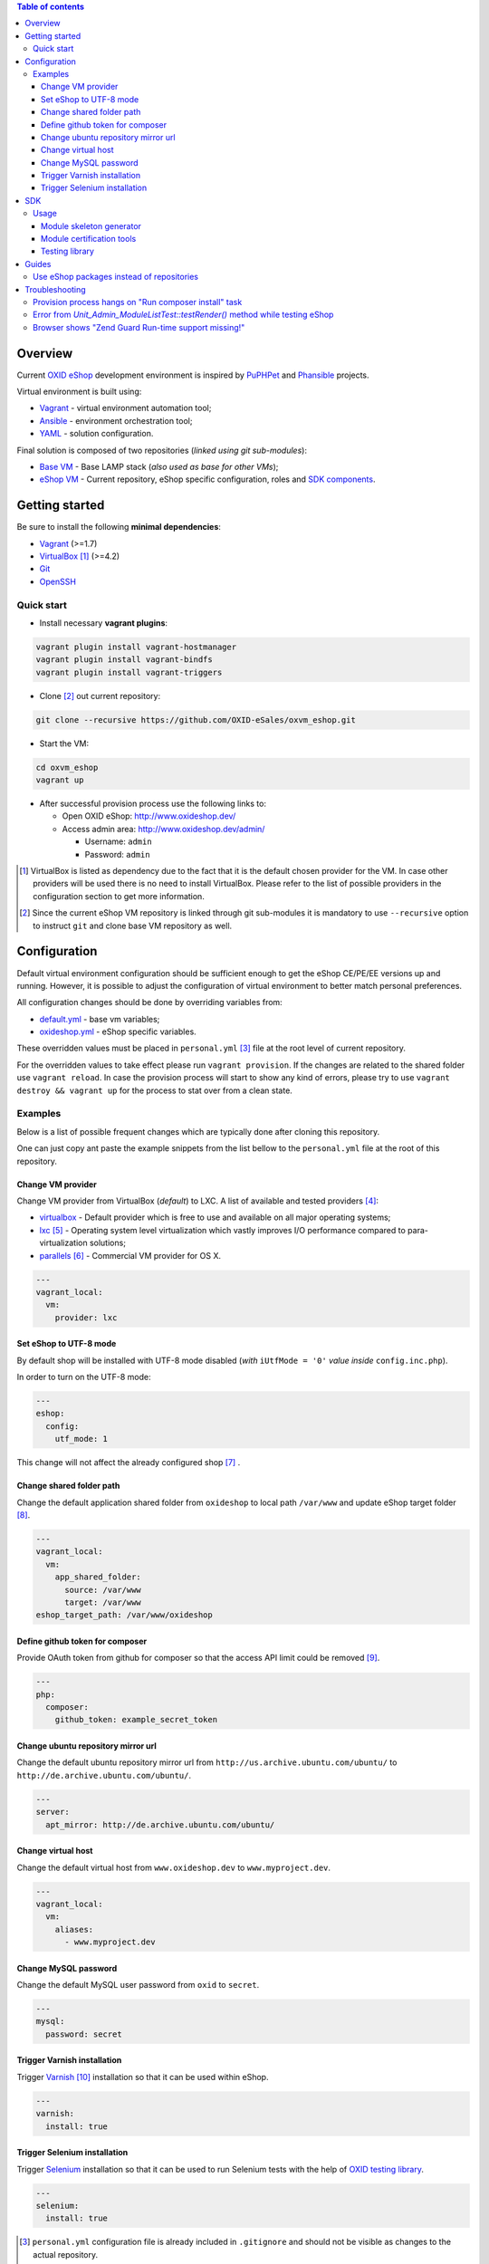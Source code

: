 .. contents:: Table of contents

Overview
========

Current `OXID eShop <http://www.oxid-esales.com/en/home.html>`_ development
environment is inspired by `PuPHPet <https://puphpet.com/>`_ and
`Phansible <http://phansible.com/>`_ projects.

Virtual environment is built using:

* `Vagrant <https://www.vagrantup.com/>`_ - virtual environment automation tool;
* `Ansible <http://www.ansible.com/>`_ - environment orchestration tool;
* `YAML <http://yaml.org/>`_ - solution configuration.

Final solution is composed of two repositories (*linked using git sub-modules*):

* `Base VM <https://github.com/OXID-eSales/oxvm_base>`_ - Base LAMP stack
  (*also used as base for other VMs*);
* `eShop VM <https://github.com/OXID-eSales/oxvm_eshop>`_ - Current repository,
  eShop specific configuration, roles and
  `SDK components <http://wiki.oxidforge.org/SDK>`_.

Getting started
===============

Be sure to install the following **minimal dependencies**:

* `Vagrant <https://www.vagrantup.com/downloads.html>`_ (>=1.7)
* `VirtualBox <https://www.virtualbox.org/>`_ [#virtualbox_dependency]_ (>=4.2)
* `Git <https://git-scm.com/downloads>`_
* `OpenSSH <http://www.openssh.com/>`_

Quick start
-----------

* Install necessary **vagrant plugins**:

.. code:: bash

  vagrant plugin install vagrant-hostmanager
  vagrant plugin install vagrant-bindfs
  vagrant plugin install vagrant-triggers

* Clone [#recursive_clone]_ out current repository:

.. code:: bash

  git clone --recursive https://github.com/OXID-eSales/oxvm_eshop.git

* Start the VM:

.. code:: bash

  cd oxvm_eshop
  vagrant up

* After successful provision process use the following links to:

  * Open OXID eShop: http://www.oxideshop.dev/
  * Access admin area: http://www.oxideshop.dev/admin/

    * Username: ``admin``
    * Password: ``admin``

.. [#virtualbox_dependency] VirtualBox is listed as dependency due to the fact
  that it is the default chosen provider for the VM. In case other providers
  will be used there is no need to install VirtualBox. Please refer to the list
  of possible providers in the configuration section to get more information.
.. [#recursive_clone] Since the current eShop VM repository is linked through git sub-modules
  it is mandatory to use ``--recursive`` option to instruct ``git`` and clone
  base VM repository as well.

Configuration
=============

Default virtual environment configuration should be sufficient enough to get
the eShop CE/PE/EE versions up and running. However, it is possible to adjust
the configuration of virtual environment to better match personal preferences.

All configuration changes should be done by overriding variables from:

* `default.yml <https://github.com/OXID-eSales/oxvm_base/blob/master/ansible/vars/default.yml>`_ - base vm variables;
* `oxideshop.yml <https://github.com/OXID-eSales/oxvm_eshop/blob/master/ansible/vars/oxideshop.yml>`_ - eShop specific variables.

These overridden values must be placed in ``personal.yml``
[#personal_git_ignore]_ file at the root level of current repository.

For the overridden values to take effect please run ``vagrant provision``. If
the changes are related to the shared folder use ``vagrant reload``. In case the
provision process will start to show any kind of errors, please try to use
``vagrant destroy && vagrant up`` for the process to stat over from a clean
state.

Examples
--------

Below is a list of possible frequent changes which are typically done after
cloning this repository.

One can just copy ant paste the example snippets from the list bellow to the
``personal.yml`` file at the root of this repository.

Change VM provider
^^^^^^^^^^^^^^^^^^

Change VM provider from VirtualBox (*default*) to LXC.
A list of available and tested providers [#list_of_providers]_:

- `virtualbox <https://www.virtualbox.org/>`_ - Default provider which is free
  to use and available on all major operating systems;
- `lxc <https://linuxcontainers.org/>`_ [#lxc_provider]_ - Operating system
  level virtualization which vastly improves I/O performance compared to
  para-virtualization solutions;
- `parallels <http://www.parallels.com/eu/>`_ [#parallels_provider]_ - Commercial
  VM provider for OS X.

.. code:: yaml

  ---
  vagrant_local:
    vm:
      provider: lxc

Set eShop to UTF-8 mode
^^^^^^^^^^^^^^^^^^^^^^^

By default shop will be installed with UTF-8 mode disabled (*with*
``iUtfMode = '0'`` *value inside* ``config.inc.php``).

In order to turn on the UTF-8 mode:

.. code:: yaml

  ---
  eshop:
    config:
      utf_mode: 1

This change will not affect the already configured shop [#turn_on_utf_mode]_ .

Change shared folder path
^^^^^^^^^^^^^^^^^^^^^^^^^

Change the default application shared folder from ``oxideshop`` to local path
``/var/www`` and update eShop target folder [#eshop_target]_.

.. code:: yaml

  ---
  vagrant_local:
    vm:
      app_shared_folder:
        source: /var/www
        target: /var/www
  eshop_target_path: /var/www/oxideshop

Define github token for composer
^^^^^^^^^^^^^^^^^^^^^^^^^^^^^^^^

Provide OAuth token from github for composer so that the access API limit could
be removed [#github_token]_.

.. code:: yaml

  ---
  php:
    composer:
      github_token: example_secret_token

Change ubuntu repository mirror url
^^^^^^^^^^^^^^^^^^^^^^^^^^^^^^^^^^^

Change the default ubuntu repository mirror url from ``http://us.archive.ubuntu.com/ubuntu/``
to ``http://de.archive.ubuntu.com/ubuntu/``.

.. code:: yaml

  ---
  server:
    apt_mirror: http://de.archive.ubuntu.com/ubuntu/

Change virtual host
^^^^^^^^^^^^^^^^^^^

Change the default virtual host from ``www.oxideshop.dev`` to
``www.myproject.dev``.

.. code:: yaml

  ---
  vagrant_local:
    vm:
      aliases:
        - www.myproject.dev

Change MySQL password
^^^^^^^^^^^^^^^^^^^^^

Change the default MySQL user password from ``oxid`` to ``secret``.

.. code:: yaml

  ---
  mysql:
    password: secret

Trigger Varnish installation
^^^^^^^^^^^^^^^^^^^^^^^^^^^^

Trigger `Varnish <https://www.varnish-cache.org/>`_ [#varnish_usage]_
installation so that it can be used within eShop.

.. code:: yaml

  ---
  varnish:
    install: true

Trigger Selenium installation
^^^^^^^^^^^^^^^^^^^^^^^^^^^^^

Trigger `Selenium <http://www.seleniumhq.org/>`_ installation so that it can be
used to run Selenium tests with the help of
`OXID testing library <https://github.com/OXID-eSales/testing_library.git>`_.

.. code:: yaml

  ---
  selenium:
    install: true

.. [#personal_git_ignore] ``personal.yml`` configuration file is already
  included in ``.gitignore`` and should not be visible as changes to the actual
  repository.
.. [#list_of_providers] VM solutions from `VMWare <http://www.vmware.com/>`_,
  such as `workstation <http://www.vmware.com/products/workstation>`_ and
  `fusion <http://www.vmware.com/products/fusion>`_ were not yet adapted or
  tested with our current configuration of VM.
.. [#lxc_provider] Keep in mind that LXC provider is only available for
  GNU/Linux based operating systems. In order to start using this provider with
  vagrant a plugin must be installed for it
  (``vagrant plugin install vagrant-lxc``). So far it has been only tested with
  Ubuntu based OS with lxc package installed (``sudo apt-get install lxc``).
.. [#parallels_provider] A vagrant plugin must be installed
  (``vagrant plugin install vagrant-parallels``) in order to use vagrant with
  Parallels.
.. [#turn_on_utf_mode] Keep in mind that the provided snippet will not change
  the UTF-8 mode of the eShop if the configuration file (``config.inc.php``) is
  already present and defined. In this case one has to make the change of
  ``iUtfMode`` value directly in the ``config.inc.php`` file of the eShop.
.. [#eshop_target] Keep in mind that if the shared folder target does not match
  actual application (eShop) target it has to be specified explicitly by
  defining ``eshop_target_path``.
.. [#github_token] By default github has API access limits set for anonymous
  access. In order to overcome these limits one has to create a github token,
  which could be done as described in:
  https://help.github.com/articles/creating-an-access-token-for-command-line-use/
.. [#varnish_usage] Varnish can only be used with the eShop EE version and with
  purchased "performance pack" (https://www.oxid-esales.com/performance/). Keep
  in mind that the default Varnish port 6081 is being used to access the shop.
  This should also be reflected in ``config.inc.php`` file as ``sShopURL``
  parameter, e.g. http://www.oxideshop.dev:6081/ .

SDK
===

Out of the box the VM is equipped with the following SDK components:

* `Module skeleton generator <https://github.com/OXID-eSales/module_skeleton_generator>`_ - module
  which helps to create new OXID eShop modules;
* `Module certification tools <https://github.com/OXID-eSales/module_certification_tools>`_ - a
  collection of tools which allows one to see a detailed report from module
  certification process;
* `Testing library <https://github.com/OXID-eSales/testing_library>`_ - a
  library for writing various kind of tests inside eShop and a set of tools for
  running those tests.

There are also other SDK components which could be found at:
http://wiki.oxidforge.org/SDK

Usage
-----

Module skeleton generator
^^^^^^^^^^^^^^^^^^^^^^^^^

By default this module is installed under eShop's ``modules`` directory (by
default it will be ``/var/www/oxideshop/source/modules/`` which is defined by
``eshop_path.modules`` key in configuration).

The module needs to be activated manually. Further instructions on how to enable
and use the module could be found at (*installation part can be skipped*):
https://github.com/OXID-eSales/module_skeleton_generator#usage

Module certification tools
^^^^^^^^^^^^^^^^^^^^^^^^^^

By default the tools are installed under VM's home folder (``~/eshop_sdk`` which
is defined by ``eshop.sdk.path`` key in configuration). The repository of tools
is cloned out in ``~/eshop_sdk/module_certification_tools`` and an extra
shortcut ``ox_cert`` is created inside ``~/eshop_sdk/bin/`` (it's included in
``PATH`` environment variable automatically).

There is no need to do any installation part for tools to work as it is already
done by the VM's provision process.

In order to invoke the certification report generator just use the provided
shortcut:

``ox_cert <vendor_name>/<module_name>``

An example of invoking the reporting tool for module generator
[#cert_tools_call]_:

.. code:: bash

  $ ox_cert oxps/modulegenerator

After the execution it will generate a HTML document which will be placed at
``~/eshop_sdk/module_certification_tools/result/<datetime>/report.html``.

Once the report is generated one can just view the contents of it straight
from inside the VM using command line tools or copy the file to shared folder
and view it from host machine, e.g.:

.. code:: bash

  cp ~/eshop_sdk/module_certification_tools/result/20150916101719/report.html \
    /var/www/oxideshop

Testing library
^^^^^^^^^^^^^^^

Library needed for various testing purposes is already installed in the VM
through the help of `composer <https://getcomposer.org/>`_, because it's defined
in ``composer.json`` as development requirement inside eShop (at least in CE
latest development version).

All binary tools are installed inside ``/var/www/oxideshop/source/vendor/bin/``
(this value may be changed through ``eshop_path.source`` key in configuration).

A list of available binary tools:

* ``reset-shop`` - restore eShop's database to it's default state (demo);
* ``runmetrics`` - run `pdepend <http://pdepend.org/>`_ against eShop and
  modules code to collect various code metrics information;
* ``runtests`` - run unit/integartion tests against eShop and modules code;
* ``runtests-coverage`` - generate coverage report by running unit/integration
  tests;
* ``runtests-selenium`` - run acceptance tests written for Selenium.

More details on how to use and configure the library could be found at:
https://github.com/OXID-eSales/testing_library

.. [#cert_tools_call] The tools can be invoked from any working directory as
  long as the ``ox_cert`` shortcut is being used.

Guides
======

List of guides for working with VM:

Use eShop packages instead of repositories
------------------------------------------

Our current `eShop packages <http://wiki.oxidforge.org/Downloads/4.9.5_5.2.5>`_
have different file/directory structure compared to
`eShop repositories <https://github.com/OXID-eSales/oxideshop_ce>`_. VM is
suited to work for eShop repository file/directory structure (*because it
holds our source and test files at the same place*). Due to this reason one
would need to manually extract eShop source and test packages into shared
folder.

In order to prepare VM for usage of eShop packages please follow the steps below
**before** running the VM:

* Create shared folder [#shared_folder]_ (*By default it's* ``oxideshop``
  *folder*);
* Extract source package into ``oxideshop/source`` folder;
* Extract tests package into ``oxideshop/tests`` folder
  (*This step is optional for eShop runtime*).

If the above steps were done **after** the creation/provision of VM please make
sure to re-run ``vagrant provision`` command for provision process to make
necessary changes.

**Directory structure overview of eShop packages placed for the VM**:

.. code:: bash

  oxvm_eshop - root of oxvm_eshop repository
  + <oxvm_eshop repository files>
  + oxideshop - shared folder
     + source
        + <eShop source package contents>
     + tests
        + <eShop tests package contents>

**An example of commands to prepare VM for using eShop packages**:

Keep in mind that the below example only demonstrates how one should prepare
the VM for source and test packages. In order to actually get/download source
and test packages for eShop PE/EE versions please contact
`OXID eSales support <https://www.oxid-esales.com/en/support-services/software-maintenance-and-support.html>`_.

In case the following two packages were received:

* ``OXID_ESHOP_EE_5.2.5_for_PHP_5.6.zip``  - source package
* ``OXID_ESHOP_TESTS_EE_5.2.5_for_PHP_5.6_SOURCE.rar`` - test package

.. code:: bash

  # Clone out VM repository
  git clone --recursive https://github.com/OXID-eSales/oxvm_eshop.git
  cd oxvm_eshop

  # Download packages
  wget http://<url provided by support>/OXID_ESHOP_EE_5.2.5_for_PHP_5.6.zip
  wget http://<url provided by support>/OXID_ESHOP_TESTS_EE_5.2.5_for_PHP_5.6_SOURCE.rar

  # Extract packages
  mkdir oxideshop
  unzip OXID_ESHOP_TESTS_EE_5.2.5_for_PHP_5.6_SOURCE.rar -d ./oxideshop/source/
  unrar x OXID_ESHOP_TESTS_EE_5.2.5_for_PHP_5.6_SOURCE.rar ./oxideshop/tests/

  # Start the VM
  vagrant up

.. [#shared_folder] The actual sharing process of the folder will be done by
  the VM provision process, end-user only needs to create this folder and make
  sure the folder exists. The path and name of the folder is configurable via
  the ``vagrant_local.vm.app_shared_folder`` parameter. By default it's
  ``<oxvm_eshop_root>/oxideshop``. More information about how to configure this
  value can be found in:
  `Change shared folder path <#change-shared-folder-path>`_ .

Troubleshooting
===============

List of troubleshooting items:

Provision process hangs on "Run composer install" task
------------------------------------------------------

During the provision process (*which could be invoked implicitly by*
``vagrant up`` *or explicitly by* ``vagrant provision``) a task ``Run composer
install`` might hang (*waiting for time-out*) because github access API limit
has been reached and ``composer`` is asking for github account username/password
which could resolve the API limit. ``Ansible`` will not provide this information
to ``STDOUT`` or ``STDERR`` so it will look like the task just hanged.

Since there are no options to provide username/password for this particular task
one could just use a github API token which will allow to overcome the API
access limit.

How to create and configure a github token is described in
`Define github token for composer <#define-github-token-for-composer>`_ chapter.

Error from `Unit_Admin_ModuleListTest::testRender()` method while testing eShop
-------------------------------------------------------------------------------

Older versions of eShop contains a very strict test inside
`Unit_Admin_ModuleListTest::testRender()` method which tries to match the exact
list of available modules. The test method might fail because VM includes SDK
components and some of them are actual modules (*which will result in modified
list of available modules*).

This is a known issue which is fixed in the development and new upcoming
releases of eShop.

Browser shows "Zend Guard Run-time support missing!"
----------------------------------------------------

This message will only appear if a
`Zend Guard <https://www.zend.com/en/products/zend-guard>`_ encoded eShop
package is being used. In order to solve the issue one has to install
`Zend Guard Loader <http://www.zend.com/en/products/loader/downloads>`_ which
will decode the encoded PHP files on execution.

To install and enable Zend Guard Loader PHP extension inside VM:

.. code:: bash

  # From host (local machine)
  vagrant ssh

  # From guest (virtual machine)
  cd /usr/lib/php5/20121212/
  sudo wget https://github.com/OXID-eSales/oxvm_assets/blob/master/zend-loader-php5.5-linux-x86_64.tar.gz?raw=true -O zend.tar.gz
  sudo tar zxvf zend.tar.gz
  sudo cp zend-loader-php5.5-linux-x86_64/ZendGuardLoader.so ./
  sudo cp zend-loader-php5.5-linux-x86_64/opcache.so ./zend_opcache.so
  cd /etc/php5/mods-available/
  sudo sh -c 'echo "zend_extension=ZendGuardLoader.so" > zend.ini'
  sudo sh -c 'echo "zend_extension=zend_opcache.so" >> zend.ini'
  sudo php5dismod opcache
  sudo php5enmod zend
  sudo service apache2 restart

Keep in mind that different PHP version needs different version of Zend Guard
Loader extension. List of possible extension versions can be found in
`oxvm_assets <https://github.com/OXID-eSales/oxvm_assets>`_ repository.

More information on how to install and configure Zend Guard Loader can be found
at: http://files.zend.com/help/Zend-Guard/content/installing_zend_guard_loader.htm
